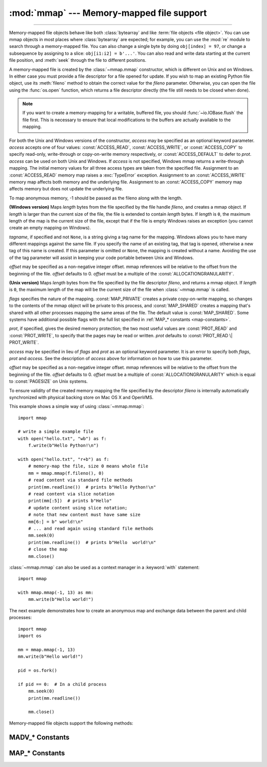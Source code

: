 :mod:`mmap` --- Memory-mapped file support
==========================================

.. module:: mmap
   :synopsis: Interface to memory-mapped files for Unix and Windows.

--------------

Memory-mapped file objects behave like both :class:`bytearray` and like
:term:`file objects <file object>`.  You can use mmap objects in most places
where :class:`bytearray` are expected; for example, you can use the :mod:`re`
module to search through a memory-mapped file.  You can also change a single
byte by doing ``obj[index] = 97``, or change a subsequence by assigning to a
slice: ``obj[i1:i2] = b'...'``.  You can also read and write data starting at
the current file position, and :meth:`seek` through the file to different positions.

A memory-mapped file is created by the :class:`~mmap.mmap` constructor, which is
different on Unix and on Windows.  In either case you must provide a file
descriptor for a file opened for update. If you wish to map an existing Python
file object, use its :meth:`fileno` method to obtain the correct value for the
*fileno* parameter.  Otherwise, you can open the file using the
:func:`os.open` function, which returns a file descriptor directly (the file
still needs to be closed when done).

.. note::
   If you want to create a memory-mapping for a writable, buffered file, you
   should :func:`~io.IOBase.flush` the file first.  This is necessary to ensure
   that local modifications to the buffers are actually available to the
   mapping.

For both the Unix and Windows versions of the constructor, *access* may be
specified as an optional keyword parameter. *access* accepts one of four
values: :const:`ACCESS_READ`, :const:`ACCESS_WRITE`, or :const:`ACCESS_COPY` to
specify read-only, write-through or copy-on-write memory respectively, or
:const:`ACCESS_DEFAULT` to defer to *prot*.  *access* can be used on both Unix
and Windows.  If *access* is not specified, Windows mmap returns a
write-through mapping.  The initial memory values for all three access types
are taken from the specified file.  Assignment to an :const:`ACCESS_READ`
memory map raises a :exc:`TypeError` exception.  Assignment to an
:const:`ACCESS_WRITE` memory map affects both memory and the underlying file.
Assignment to an :const:`ACCESS_COPY` memory map affects memory but does not
update the underlying file.

.. versionchanged:: 3.7
   Added :const:`ACCESS_DEFAULT` constant.

To map anonymous memory, -1 should be passed as the fileno along with the length.

.. class:: mmap(fileno, length, tagname=None, access=ACCESS_DEFAULT[, offset])

   **(Windows version)** Maps *length* bytes from the file specified by the
   file handle *fileno*, and creates a mmap object.  If *length* is larger
   than the current size of the file, the file is extended to contain *length*
   bytes.  If *length* is ``0``, the maximum length of the map is the current
   size of the file, except that if the file is empty Windows raises an
   exception (you cannot create an empty mapping on Windows).

   *tagname*, if specified and not ``None``, is a string giving a tag name for
   the mapping.  Windows allows you to have many different mappings against
   the same file.  If you specify the name of an existing tag, that tag is
   opened, otherwise a new tag of this name is created.  If this parameter is
   omitted or ``None``, the mapping is created without a name.  Avoiding the
   use of the tag parameter will assist in keeping your code portable between
   Unix and Windows.

   *offset* may be specified as a non-negative integer offset. mmap references
   will be relative to the offset from the beginning of the file. *offset*
   defaults to 0.  *offset* must be a multiple of the :const:`ALLOCATIONGRANULARITY`.

   .. audit-event:: mmap.__new__ fileno,length,access,offset mmap.mmap

.. class:: mmap(fileno, length, flags=MAP_SHARED, prot=PROT_WRITE|PROT_READ, access=ACCESS_DEFAULT[, offset])
   :noindex:

   **(Unix version)** Maps *length* bytes from the file specified by the file
   descriptor *fileno*, and returns a mmap object.  If *length* is ``0``, the
   maximum length of the map will be the current size of the file when
   :class:`~mmap.mmap` is called.

   *flags* specifies the nature of the mapping. :const:`MAP_PRIVATE` creates a
   private copy-on-write mapping, so changes to the contents of the mmap
   object will be private to this process, and :const:`MAP_SHARED` creates a
   mapping that's shared with all other processes mapping the same areas of
   the file.  The default value is :const:`MAP_SHARED`. Some systems have
   additional possible flags with the full list specified in
   :ref:`MAP_* constants <map-constants>`.

   *prot*, if specified, gives the desired memory protection; the two most
   useful values are :const:`PROT_READ` and :const:`PROT_WRITE`, to specify
   that the pages may be read or written.  *prot* defaults to
   :const:`PROT_READ \| PROT_WRITE`.

   *access* may be specified in lieu of *flags* and *prot* as an optional
   keyword parameter.  It is an error to specify both *flags*, *prot* and
   *access*.  See the description of *access* above for information on how to
   use this parameter.

   *offset* may be specified as a non-negative integer offset. mmap references
   will be relative to the offset from the beginning of the file. *offset*
   defaults to 0. *offset* must be a multiple of :const:`ALLOCATIONGRANULARITY`
   which is equal to :const:`PAGESIZE` on Unix systems.

   To ensure validity of the created memory mapping the file specified
   by the descriptor *fileno* is internally automatically synchronized
   with physical backing store on Mac OS X and OpenVMS.

   This example shows a simple way of using :class:`~mmap.mmap`::

      import mmap

      # write a simple example file
      with open("hello.txt", "wb") as f:
          f.write(b"Hello Python!\n")

      with open("hello.txt", "r+b") as f:
          # memory-map the file, size 0 means whole file
          mm = mmap.mmap(f.fileno(), 0)
          # read content via standard file methods
          print(mm.readline())  # prints b"Hello Python!\n"
          # read content via slice notation
          print(mm[:5])  # prints b"Hello"
          # update content using slice notation;
          # note that new content must have same size
          mm[6:] = b" world!\n"
          # ... and read again using standard file methods
          mm.seek(0)
          print(mm.readline())  # prints b"Hello  world!\n"
          # close the map
          mm.close()


   :class:`~mmap.mmap` can also be used as a context manager in a :keyword:`with`
   statement::

      import mmap

      with mmap.mmap(-1, 13) as mm:
          mm.write(b"Hello world!")

   .. versionadded:: 3.2
      Context manager support.


   The next example demonstrates how to create an anonymous map and exchange
   data between the parent and child processes::

      import mmap
      import os

      mm = mmap.mmap(-1, 13)
      mm.write(b"Hello world!")

      pid = os.fork()

      if pid == 0:  # In a child process
          mm.seek(0)
          print(mm.readline())

          mm.close()

   .. audit-event:: mmap.__new__ fileno,length,access,offset mmap.mmap

   Memory-mapped file objects support the following methods:

   .. method:: close()

      Closes the mmap. Subsequent calls to other methods of the object will
      result in a ValueError exception being raised. This will not close
      the open file.


   .. attribute:: closed

      ``True`` if the file is closed.

      .. versionadded:: 3.2


   .. method:: find(sub[, start[, end]])

      Returns the lowest index in the object where the subsequence *sub* is
      found, such that *sub* is contained in the range [*start*, *end*].
      Optional arguments *start* and *end* are interpreted as in slice notation.
      Returns ``-1`` on failure.

      .. versionchanged:: 3.5
         Writable :term:`bytes-like object` is now accepted.


   .. method:: flush([offset[, size]])

      Flushes changes made to the in-memory copy of a file back to disk. Without
      use of this call there is no guarantee that changes are written back before
      the object is destroyed.  If *offset* and *size* are specified, only
      changes to the given range of bytes will be flushed to disk; otherwise, the
      whole extent of the mapping is flushed.  *offset* must be a multiple of the
      :const:`PAGESIZE` or :const:`ALLOCATIONGRANULARITY`.

      ``None`` is returned to indicate success.  An exception is raised when the
      call failed.

      .. versionchanged:: 3.8
         Previously, a nonzero value was returned on success; zero was returned
         on error under Windows.  A zero value was returned on success; an
         exception was raised on error under Unix.


   .. method:: madvise(option[, start[, length]])

      Send advice *option* to the kernel about the memory region beginning at
      *start* and extending *length* bytes.  *option* must be one of the
      :ref:`MADV_* constants <madvise-constants>` available on the system.  If
      *start* and *length* are omitted, the entire mapping is spanned.  On
      some systems (including Linux), *start* must be a multiple of the
      :const:`PAGESIZE`.

      Availability: Systems with the ``madvise()`` system call.

      .. versionadded:: 3.8


   .. method:: move(dest, src, count)

      Copy the *count* bytes starting at offset *src* to the destination index
      *dest*.  If the mmap was created with :const:`ACCESS_READ`, then calls to
      move will raise a :exc:`TypeError` exception.


   .. method:: read([n])

      Return a :class:`bytes` containing up to *n* bytes starting from the
      current file position. If the argument is omitted, ``None`` or negative,
      return all bytes from the current file position to the end of the
      mapping. The file position is updated to point after the bytes that were
      returned.

      .. versionchanged:: 3.3
         Argument can be omitted or ``None``.

   .. method:: read_byte()

      Returns a byte at the current file position as an integer, and advances
      the file position by 1.


   .. method:: readline()

      Returns a single line, starting at the current file position and up to the
      next newline. The file position is updated to point after the bytes that were
      returned.


   .. method:: resize(newsize)

      Resizes the map and the underlying file, if any. If the mmap was created
      with :const:`ACCESS_READ` or :const:`ACCESS_COPY`, resizing the map will
      raise a :exc:`TypeError` exception.


   .. method:: rfind(sub[, start[, end]])

      Returns the highest index in the object where the subsequence *sub* is
      found, such that *sub* is contained in the range [*start*, *end*].
      Optional arguments *start* and *end* are interpreted as in slice notation.
      Returns ``-1`` on failure.

      .. versionchanged:: 3.5
         Writable :term:`bytes-like object` is now accepted.


   .. method:: seek(pos[, whence])

      Set the file's current position.  *whence* argument is optional and
      defaults to ``os.SEEK_SET`` or ``0`` (absolute file positioning); other
      values are ``os.SEEK_CUR`` or ``1`` (seek relative to the current
      position) and ``os.SEEK_END`` or ``2`` (seek relative to the file's end).


   .. method:: size()

      Return the length of the file, which can be larger than the size of the
      memory-mapped area.


   .. method:: tell()

      Returns the current position of the file pointer.


   .. method:: write(bytes)

      Write the bytes in *bytes* into memory at the current position of the
      file pointer and return the number of bytes written (never less than
      ``len(bytes)``, since if the write fails, a :exc:`ValueError` will be
      raised).  The file position is updated to point after the bytes that
      were written.  If the mmap was created with :const:`ACCESS_READ`, then
      writing to it will raise a :exc:`TypeError` exception.

      .. versionchanged:: 3.5
         Writable :term:`bytes-like object` is now accepted.

      .. versionchanged:: 3.6
         The number of bytes written is now returned.


   .. method:: write_byte(byte)

      Write the integer *byte* into memory at the current
      position of the file pointer; the file position is advanced by ``1``. If
      the mmap was created with :const:`ACCESS_READ`, then writing to it will
      raise a :exc:`TypeError` exception.

.. _madvise-constants:

MADV_* Constants
++++++++++++++++

.. data:: MADV_NORMAL
          MADV_RANDOM
          MADV_SEQUENTIAL
          MADV_WILLNEED
          MADV_DONTNEED
          MADV_REMOVE
          MADV_DONTFORK
          MADV_DOFORK
          MADV_HWPOISON
          MADV_MERGEABLE
          MADV_UNMERGEABLE
          MADV_SOFT_OFFLINE
          MADV_HUGEPAGE
          MADV_NOHUGEPAGE
          MADV_DONTDUMP
          MADV_DODUMP
          MADV_FREE
          MADV_NOSYNC
          MADV_AUTOSYNC
          MADV_NOCORE
          MADV_CORE
          MADV_PROTECT
          MADV_FREE_REUSABLE
          MADV_FREE_REUSE

   These options can be passed to :meth:`mmap.madvise`.  Not every option will
   be present on every system.

   Availability: Systems with the madvise() system call.

   .. versionadded:: 3.8

.. _map-constants:

MAP_* Constants
+++++++++++++++

.. data:: MAP_SHARED
          MAP_PRIVATE
          MAP_DENYWRITE
          MAP_EXECUTABLE
          MAP_ANON
          MAP_ANONYMOUS
          MAP_POPULATE

    These are the various flags that can be passed to :meth:`mmap.mmap`. Note that some options might not be present on some systems.

    .. versionchanged:: 3.10
       Added MAP_POPULATE constant.
